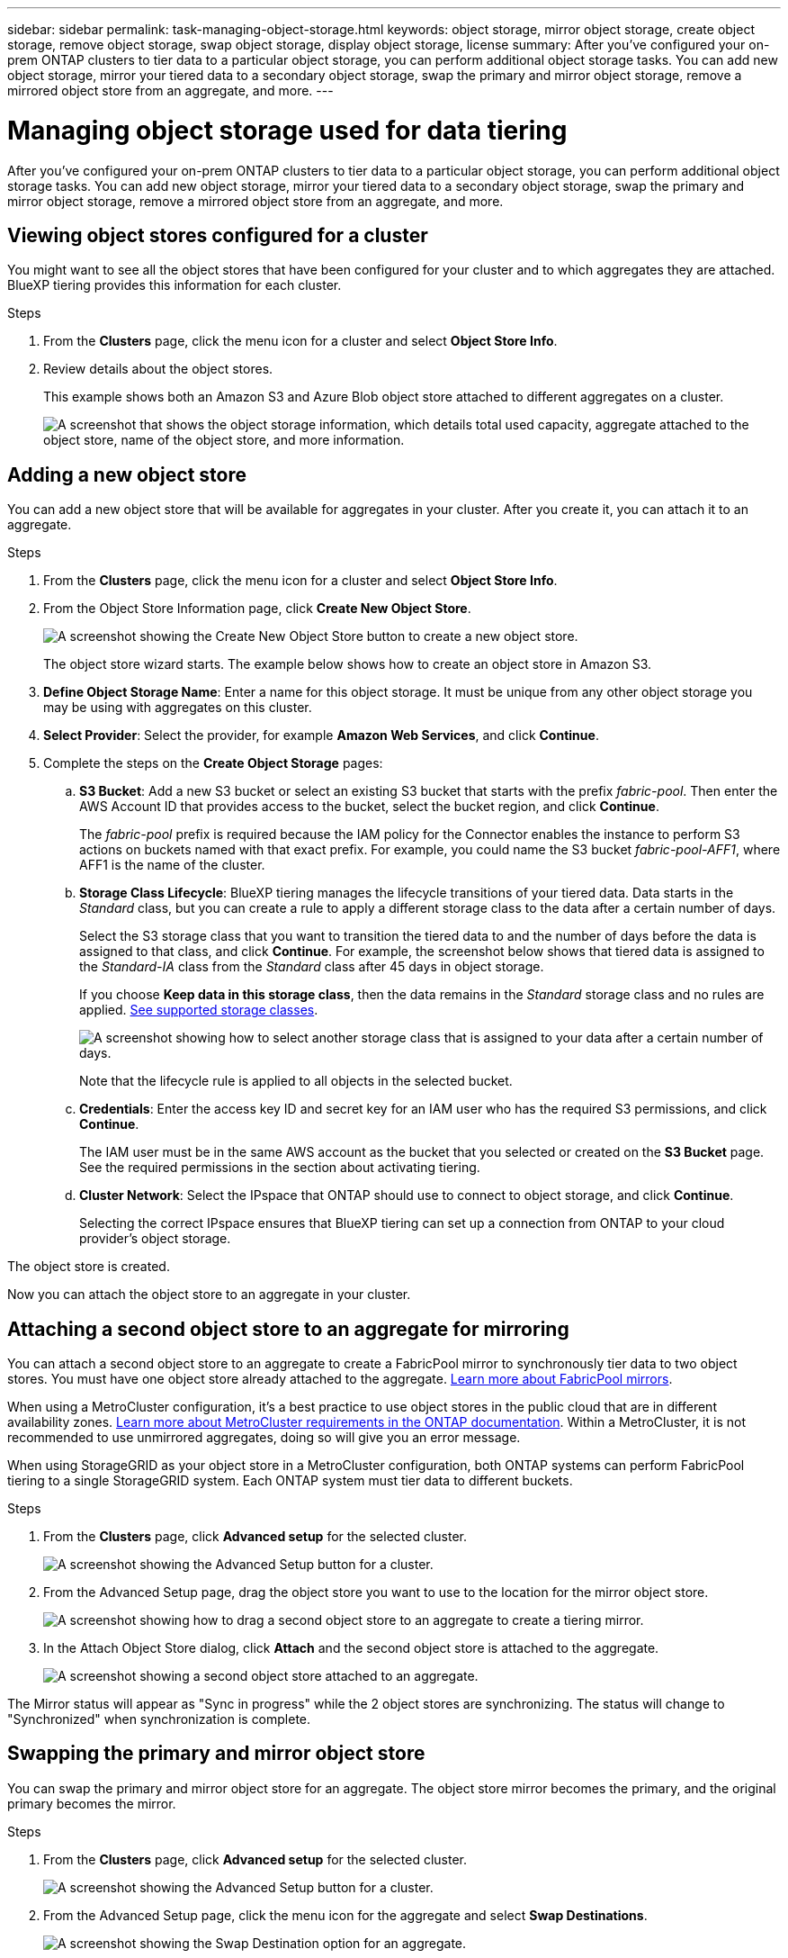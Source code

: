 ---
sidebar: sidebar
permalink: task-managing-object-storage.html
keywords: object storage, mirror object storage, create object storage, remove object storage, swap object storage, display object storage, license
summary: After you've configured your on-prem ONTAP clusters to tier data to a particular object storage, you can perform additional object storage tasks. You can add new object storage, mirror your tiered data to a secondary object storage, swap the primary and mirror object storage, remove a mirrored object store from an aggregate, and more.
---

= Managing object storage used for data tiering
:hardbreaks:
:nofooter:
:icons: font
:linkattrs:
:imagesdir: ./media/

[.lead]
After you've configured your on-prem ONTAP clusters to tier data to a particular object storage, you can perform additional object storage tasks. You can add new object storage, mirror your tiered data to a secondary object storage, swap the primary and mirror object storage, remove a mirrored object store from an aggregate, and more.

== Viewing object stores configured for a cluster

You might want to see all the object stores that have been configured for your cluster and to which aggregates they are attached. BlueXP tiering provides this information for each cluster.

.Steps

. From the *Clusters* page, click the menu icon for a cluster and select *Object Store Info*.

. Review details about the object stores.
+
This example shows both an Amazon S3 and Azure Blob object store attached to different aggregates on a cluster.
+
image:screenshot_tiering_object_store_view.png["A screenshot that shows the object storage information, which details total used capacity, aggregate attached to the object store, name of the object store, and more information."]

== Adding a new object store

You can add a new object store that will be available for aggregates in your cluster. After you create it, you can attach it to an aggregate.

.Steps

. From the *Clusters* page, click the menu icon for a cluster and select *Object Store Info*.

. From the Object Store Information page, click *Create New Object Store*.
+
image:screenshot_tiering_object_store_create_button.png["A screenshot showing the Create New Object Store button to create a new object store."]
+
The object store wizard starts. The example below shows how to create an object store in Amazon S3.

. *Define Object Storage Name*: Enter a name for this object storage. It must be unique from any other object storage you may be using with aggregates on this cluster.

. *Select Provider*: Select the provider, for example *Amazon Web Services*, and click *Continue*.

. Complete the steps on the *Create Object Storage* pages:

.. *S3 Bucket*: Add a new S3 bucket or select an existing S3 bucket that starts with the prefix _fabric-pool_. Then enter the AWS Account ID that provides access to the bucket, select the bucket region, and click *Continue*.
+
The _fabric-pool_ prefix is required because the IAM policy for the Connector enables the instance to perform S3 actions on buckets named with that exact prefix. For example, you could name the S3 bucket _fabric-pool-AFF1_, where AFF1 is the name of the cluster.

.. *Storage Class Lifecycle*: BlueXP tiering manages the lifecycle transitions of your tiered data. Data starts in the _Standard_ class, but you can create a rule to apply a different storage class to the data after a certain number of days.
+
Select the S3 storage class that you want to transition the tiered data to and the number of days before the data is assigned to that class, and click *Continue*. For example, the screenshot below shows that tiered data is assigned to the _Standard-IA_ class from the _Standard_ class after 45 days in object storage.
+
If you choose *Keep data in this storage class*, then the data remains in the _Standard_ storage class and no rules are applied. link:reference-aws-support.html[See supported storage classes^].
+
image:screenshot_tiering_lifecycle_selection_aws.png[A screenshot showing how to select another storage class that is assigned to your data after a certain number of days.]
+
Note that the lifecycle rule is applied to all objects in the selected bucket.

.. *Credentials*: Enter the access key ID and secret key for an IAM user who has the required S3 permissions, and click *Continue*.
+
The IAM user must be in the same AWS account as the bucket that you selected or created on the *S3 Bucket* page. See the required permissions in the section about activating tiering.

.. *Cluster Network*: Select the IPspace that ONTAP should use to connect to object storage, and click *Continue*.
+
Selecting the correct IPspace ensures that BlueXP tiering can set up a connection from ONTAP to your cloud provider's object storage.

The object store is created.

Now you can attach the object store to an aggregate in your cluster.

== Attaching a second object store to an aggregate for mirroring

You can attach a second object store to an aggregate to create a FabricPool mirror to synchronously tier data to two object stores. You must have one object store already attached to the aggregate. https://docs.netapp.com/us-en/ontap/fabricpool/create-mirror-task.html[Learn more about FabricPool mirrors^].

When using a MetroCluster configuration, it's a best practice to use object stores in the public cloud that are in different availability zones. https://docs.netapp.com/us-en/ontap/fabricpool/setup-object-stores-mcc-task.html[Learn more about MetroCluster requirements in the ONTAP documentation^]. Within a MetroCluster, it is not recommended to use unmirrored aggregates, doing so will give you an error message. 

When using StorageGRID as your object store in a MetroCluster configuration, both ONTAP systems can perform FabricPool tiering to a single StorageGRID system. Each ONTAP system must tier data to different buckets.



.Steps

. From the *Clusters* page, click *Advanced setup* for the selected cluster.
+
image:screenshot_tiering_advanced_setup_button.png[A screenshot showing the Advanced Setup button for a cluster.]

. From the Advanced Setup page, drag the object store you want to use to the location for the mirror object store.
+
image:screenshot_tiering_mirror_config.png["A screenshot showing how to drag a second object store to an aggregate to create a tiering mirror."]

. In the Attach Object Store dialog, click *Attach* and the second object store is attached to the aggregate.
+
image:screenshot_tiering_mirror_config_complete.png["A screenshot showing a second object store attached to an aggregate."]

The Mirror status will appear as "Sync in progress" while the 2 object stores are synchronizing. The status will change to "Synchronized" when synchronization is complete.

== Swapping the primary and mirror object store

You can swap the primary and mirror object store for an aggregate. The object store mirror becomes the primary, and the original primary becomes the mirror.

.Steps

. From the *Clusters* page, click *Advanced setup* for the selected cluster.
+
image:screenshot_tiering_advanced_setup_button.png[A screenshot showing the Advanced Setup button for a cluster.]

. From the Advanced Setup page, click the menu icon for the aggregate and select *Swap Destinations*.
+
image:screenshot_tiering_mirror_swap.png["A screenshot showing the Swap Destination option for an aggregate."]

. Approve the action in the dialog box and the primary and mirror objects stores are swapped.

== Removing a mirror object store from an aggregate

You can remove a FabricPool mirror if you no longer need to replicate to an additional object store.

.Steps

. From the *Clusters* page, click *Advanced setup* for the selected cluster.
+
image:screenshot_tiering_advanced_setup_button.png[A screenshot showing the Advanced Setup button for a cluster.]

. From the Advanced Setup page, click the menu icon for the aggregate and select *Unmirror Object Store*.
+
image:screenshot_tiering_mirror_delete.png["A screenshot showing the Unmirror Object Store option for an aggregate."]

The mirror object store is removed from the aggregate and the tiered data is no longer replicated.

NOTE: When removing the mirror object store from a MetroCluster configuration you'll be prompted whether you want to remove the primary object store as well. You can choose to keep the primary object store attached to the aggregate, or to remove it.

== Migrating your tiered data to a different cloud provider

BlueXP tiering enables you to easily migrate your tiered data to a different cloud provider. For example, if you want to move from Amazon S3 to Azure Blob, you can follow the steps listed above in this order:

. Add an Azure Blob object store.
. Attach this new object store as the mirror to the existing aggregate.
. Swap the primary and mirror object stores.
. Unmirror the Amazon S3 object store.
